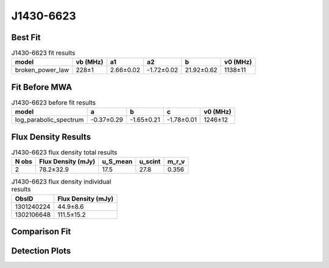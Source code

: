 .. _J1430-6623:
J1430-6623
==========

Best Fit
--------
.. image:: best_fits/J1430-6623_fit.png
  :width: 800

.. csv-table:: J1430-6623 fit results
   :header: "model","vb (MHz)","a1","a2","b","v0 (MHz)"

   "broken_power_law","228±1","2.66±0.02","-1.72±0.02","21.92±0.62","1138±11"

Fit Before MWA
--------------

.. csv-table:: J1430-6623 before fit results
   :header: "model","a","b","c","v0 (MHz)"

   "log_parabolic_spectrum","-0.37±0.29","-1.65±0.21","-1.78±0.01","1246±12"


Flux Density Results
--------------------
.. csv-table:: J1430-6623 flux density total results
   :header: "N obs", "Flux Density (mJy)", "u_S_mean", "u_scint", "m_r_v"

   "2",  "78.2±32.9", "17.5", "27.8", "0.356"

.. csv-table:: J1430-6623 flux density individual results
   :header: "ObsID", "Flux Density (mJy)"

    "1301240224", "44.9±8.6"
    "1302106648", "111.5±15.2"

Comparison Fit
--------------
.. image:: comparison_fits/J1430-6623_comparison_fit.png
  :width: 800

Detection Plots
---------------

.. image:: detection_plots/pf_1301240224_J1430-6623_14:30:40.73_-66:23:05.55_b512_785.38ms_Cand.pfd.png
  :width: 800

.. image:: on_pulse_plots/1301240224_J1430-6623_512_bins_gaussian_components.png
  :width: 800
.. image:: detection_plots/pf_1302106648_J1430-6623_14:30:40.73_-66:23:05.55_b1024_785.38ms_Cand.pfd.png
  :width: 800

.. image:: on_pulse_plots/1302106648_J1430-6623_1024_bins_gaussian_components.png
  :width: 800